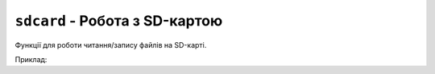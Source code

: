 ``sdcard`` - Робота з SD-картою
-------------------------------

Функції для роботи читання/запису файлів на SD-карті.

Приклад:

.. code-block:: lua
    :linenos:

    local file = sdcard.open("file.txt", "w")
    file:write("Hello, world!")

.. lua:autoclass:: sdcard

.. lua:autoclass:: File
